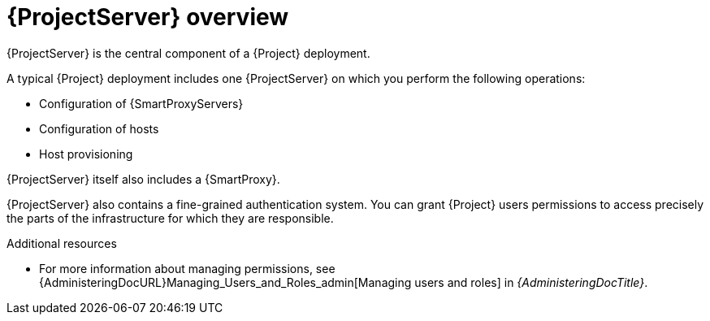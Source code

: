 :_mod-docs-content-type: CONCEPT

[id="{ProjectServerID}-Overview_{context}"]
= {ProjectServer} overview

{ProjectServer} is the central component of a {Project} deployment.

A typical {Project} deployment includes one {ProjectServer} on which you perform the following operations:

ifdef::katello,orcharhino,satellite[]
* Content lifecycle management
endif::[]
* Configuration of {SmartProxyServers}
* Configuration of hosts
* Host provisioning
ifdef::katello,orcharhino,satellite[]
* Patch management
* Subscription management
endif::[]

ifdef::foreman-deb,foreman-el[]
{ProjectServer} delegates host provisioning and communication to {SmartProxyServers}.
endif::[]
ifdef::katello,orcharhino,satellite[]
{ProjectServer} delegates content distribution, host provisioning, and communication to {SmartProxyServers}.
endif::[]
{ProjectServer} itself also includes a {SmartProxy}.

{ProjectServer} also contains a fine-grained authentication system.
You can grant {Project} users permissions to access precisely the parts of the infrastructure for which they are responsible.

.Additional resources
* For more information about managing permissions, see {AdministeringDocURL}Managing_Users_and_Roles_admin[Managing users and roles] in _{AdministeringDocTitle}_.
